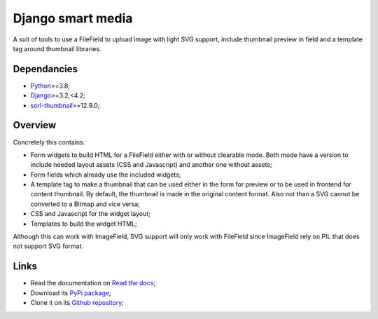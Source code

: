 .. _Python: https://www.python.org/
.. _Django: https://www.djangoproject.com/
.. _sorl-thumbnail: https://github.com/jazzband/sorl-thumbnail

==================
Django smart media
==================

A suit of tools to use a FileField to upload image with light SVG support, include
thumbnail preview in field and a template tag around thumbnail libraries.


Dependancies
************

* `Python`_>=3.8;
* `Django`_>=3.2,<4.2;
* `sorl-thumbnail`_>=12.9.0;


Overview
********

Concretely this contains:

* Form widgets to build HTML for a FileField either with or without clearable
  mode. Both mode have a version to include needed layout assets (CSS and Javascript)
  and another one without assets;
* Form fields which already use the included widgets;
* A template tag to make a thumbnail that can be used either in the form for preview
  or to be used in frontend for content thumbnail. By default, the thumbnail is
  made in the original content format. Also not than a SVG cannot be converted to a
  Bitmap and vice versa;
* CSS and Javascript for the widget layout;
* Templates to build the widget HTML;

Although this can work with ImageField, SVG support will only work with FileField since
ImageField rely on PIL that does not support SVG format.


Links
*****

* Read the documentation on `Read the docs <https://django-smart-media.readthedocs.io/>`_;
* Download its `PyPi package <https://pypi.python.org/pypi/django-smart-media>`_;
* Clone it on its `Github repository <https://github.com/sveetch/django-smart-media>`_;
